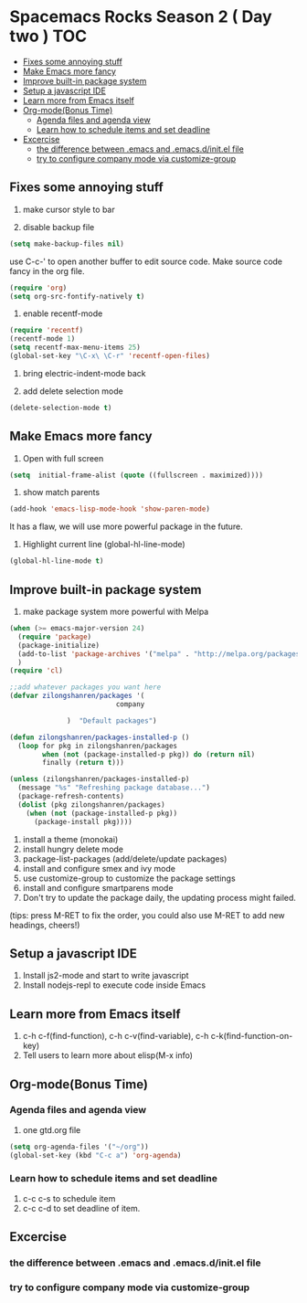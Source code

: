 * Spacemacs Rocks Season 2 ( Day two )                                  :TOC:
   - [[#fixes-some-annoying-stuff][Fixes some annoying stuff]]
   - [[#make-emacs-more-fancy][Make Emacs more fancy]]
   - [[#improve-built-in-package-system][Improve built-in package system]]
   - [[#setup-a-javascript-ide][Setup a javascript IDE]]
   - [[#learn-more-from-emacs-itself][Learn more from Emacs itself]]
   - [[#org-modebonus-time][Org-mode(Bonus Time)]]
     - [[#agenda-files-and-agenda-view][Agenda files and agenda view]]
     - [[#learn-how-to-schedule-items-and-set-deadline][Learn how to schedule items and set deadline]]
   - [[#excercise][Excercise]]
     - [[#the-difference-between-emacs-and-emacsdinitel-file][the difference between .emacs and .emacs.d/init.el file]]
     - [[#try-to-configure-company-mode-via-customize-group][try to configure company mode via customize-group]]

** Fixes some annoying stuff
1. make cursor style to bar

2. disable backup file
#+BEGIN_SRC emacs-lisp
  (setq make-backup-files nil)
#+END_SRC
use C-c-' to open another buffer to edit source code.
Make source code fancy in the org file.
#+BEGIN_SRC emacs-lisp
  (require 'org)
  (setq org-src-fontify-natively t)
#+END_SRC

3. enable recentf-mode
#+BEGIN_SRC emacs-lisp
(require 'recentf)
(recentf-mode 1)			
(setq recentf-max-menu-items 25)
(global-set-key "\C-x\ \C-r" 'recentf-open-files)
#+END_SRC

4. bring electric-indent-mode back

5. add delete selection mode
#+BEGIN_SRC emacs-lisp
  (delete-selection-mode t)
#+END_SRC


** Make Emacs more fancy
1. Open with full screen
#+BEGIN_SRC emacs-lisp
(setq  initial-frame-alist (quote ((fullscreen . maximized))))
#+END_SRC

2. show match parents
#+BEGIN_SRC emacs-lisp
  (add-hook 'emacs-lisp-mode-hook 'show-paren-mode)
#+END_SRC
It has a flaw, we will use more powerful package in the future.

3. Highlight current line (global-hl-line-mode)
#+BEGIN_SRC emacs-lisp
  (global-hl-line-mode t)
#+END_SRC

** Improve built-in package system
1. make package system more powerful with Melpa
#+BEGIN_SRC emacs-lisp
  (when (>= emacs-major-version 24)
    (require 'package)
    (package-initialize)
    (add-to-list 'package-archives '("melpa" . "http://melpa.org/packages/") t)
    )
  (require 'cl)

  ;;add whatever packages you want here
  (defvar zilongshanren/packages '(
                            company
                        
                )  "Default packages")

  (defun zilongshanren/packages-installed-p ()
    (loop for pkg in zilongshanren/packages
          when (not (package-installed-p pkg)) do (return nil)
          finally (return t)))

  (unless (zilongshanren/packages-installed-p)
    (message "%s" "Refreshing package database...")
    (package-refresh-contents)
    (dolist (pkg zilongshanren/packages)
      (when (not (package-installed-p pkg))
        (package-install pkg))))
#+END_SRC

1. install a theme (monokai)
2. install hungry delete mode
3. package-list-packages (add/delete/update packages)
4. install and configure smex and ivy mode
5. use customize-group to customize the package settings
6. install and configure smartparens mode
7. Don't try to update the package daily, the updating process might failed.

(tips: press M-RET to fix the order, you could also use M-RET to add new headings, cheers!)

** Setup a javascript IDE
1. Install js2-mode and start to write javascript
2. Install nodejs-repl to execute code inside Emacs


** Learn more from Emacs itself
1. c-h c-f(find-function), c-h c-v(find-variable), c-h c-k(find-function-on-key)
2. Tell users to learn more about elisp(M-x info)

** Org-mode(Bonus Time)
*** Agenda files and agenda view
1. one gtd.org file
#+BEGIN_SRC emacs-lisp
  (setq org-agenda-files '("~/org"))
  (global-set-key (kbd "C-c a") 'org-agenda)
#+END_SRC
*** Learn how to schedule items and set deadline
1. c-c c-s to schedule item
2. c-c c-d to set deadline of item.

** Excercise
*** the difference between .emacs and .emacs.d/init.el file
*** try to configure company mode via customize-group
